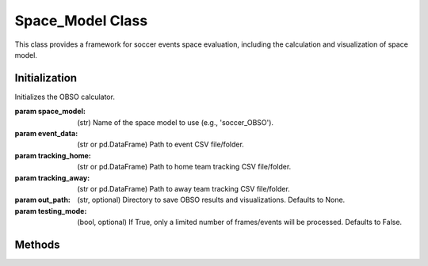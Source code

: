 Space_Model Class
=========================
This class provides a framework for soccer events space evaluation, including the calculation and visualization of space model.

Initialization
--------------
.. class:: Space_Model(space_model, event_data=None, tracking_home=None, tracking_away=None, out_path=None, testing_mode=False)

   Initializes the OBSO calculator.

   :param space_model: (str) Name of the space model to use (e.g., 'soccer_OBSO').
   :param event_data: (str or pd.DataFrame) Path to event CSV file/folder.
   :param tracking_home: (str or pd.DataFrame) Path to home team tracking CSV file/folder.
   :param tracking_away: (str or pd.DataFrame) Path to away team tracking CSV file/folder.
   :param out_path: (str, optional) Directory to save OBSO results and visualizations. Defaults to None.
   :param testing_mode: (bool, optional) If True, only a limited number of frames/events will be processed. Defaults to False.
Methods
-------
.. method:: read_data()

   Reads the event and tracking data. Supports both single CSV files and directories containing multiple CSV files.  
   Returns dictionaries mapping match IDs to their respective DataFrames.

   :return: Tuple of dictionaries `(event_dict, tracking_home_dict, tracking_away_dict)`.

.. method:: get_obso()

   Calculates the OBSO for all matches in the dataset. Saves the results to the `out_path` if specified.

   :return: Dictionary mapping match IDs to the results tuple `(home_obso, away_obso, home_onball_obso, away_onball_obso, PPCF_dict)`.

.. method:: vis_obso(event_id, events_data, tracking_home, tracking_away, PPCF, out_path=None)

   Visualizes the OBSO for a specific event on a soccer pitch. Saves the figure to `out_path` if specified.

   :param event_id: (int or str) ID of the event (not row) to visualize.
   :param events_data: (str or pd.DataFrame) Event data CSV file/folder or DataFrame.
   :param tracking_home: (str or pd.DataFrame) Home tracking CSV file/folder or DataFrame.
   :param tracking_away: (str or pd.DataFrame) Away tracking CSV file/folder or DataFrame.
   :param PPCF: (str or dict) Precomputed PPCF dictionary file (numpy `.npy`) or dict.
   :param out_path: (str, optional) Directory to save the visualization. Defaults to `self.out_path` if provided.
   :return: Matplotlib figure and axis `(fig, ax)`.

